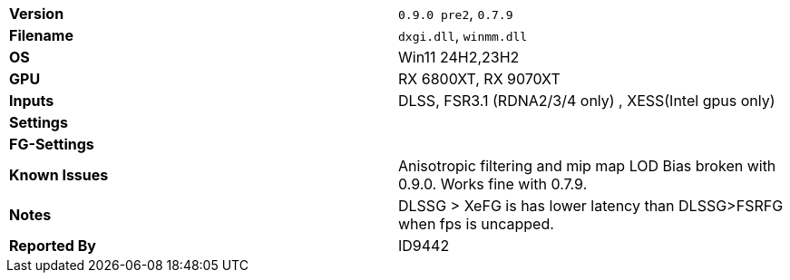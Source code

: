[cols="1,1"]
|===
|**Version**
|`0.9.0 pre2`, `0.7.9`

|**Filename**
|`dxgi.dll`, `winmm.dll`

|**OS**
|Win11 24H2,23H2

|**GPU**
|RX 6800XT, RX 9070XT

|**Inputs**
|DLSS, FSR3.1 (RDNA2/3/4 only) , XESS(Intel gpus only)

|**Settings**
|

|**FG-Settings**
|

|**Known Issues**
|Anisotropic filtering and mip map LOD Bias broken with 0.9.0. Works fine with 0.7.9. 

|**Notes**
|DLSSG > XeFG is has lower latency than DLSSG>FSRFG when fps is uncapped.

|**Reported By**
|ID9442
|=== 